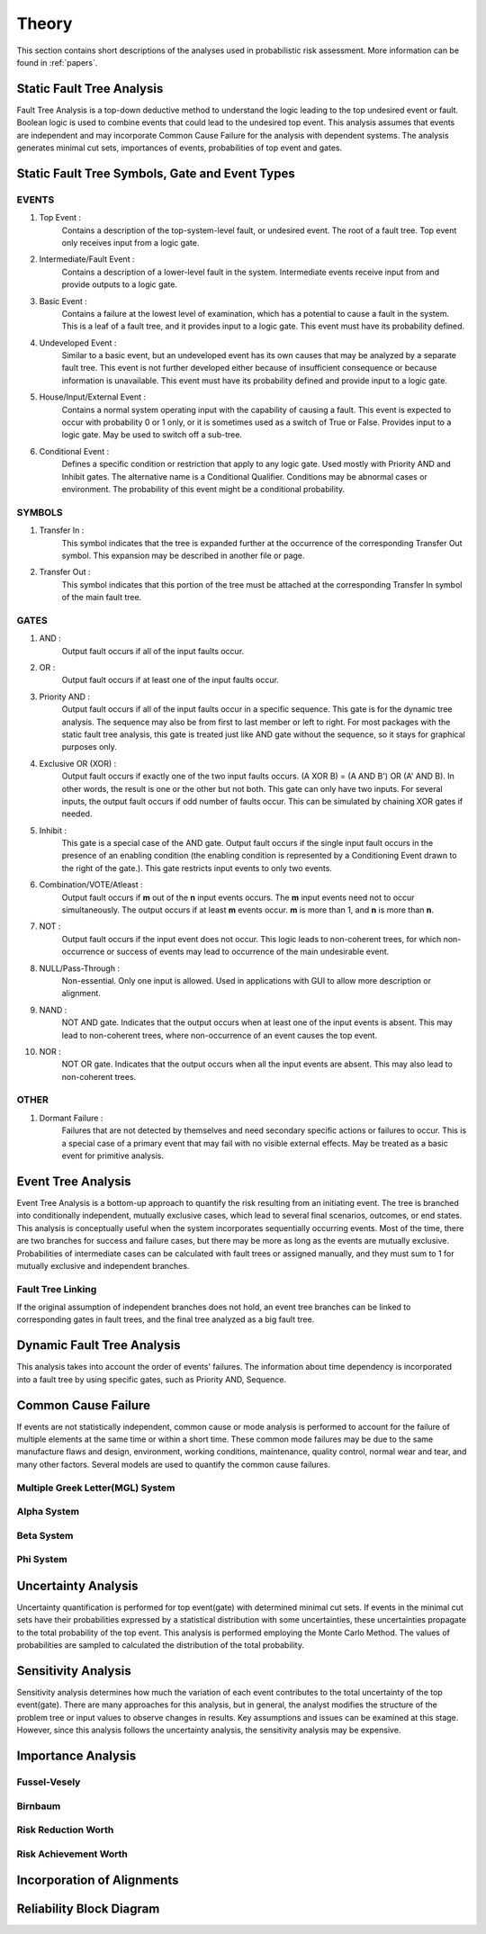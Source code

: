 ######
Theory
######

This section contains short descriptions of the analyses used in
probabilistic risk assessment. More information can be found in :ref:`papers`.

Static Fault Tree Analysis
==========================

Fault Tree Analysis is a top-down deductive method to understand the logic
leading to the top undesired event or fault. Boolean logic is used to combine
events that could lead to the undesired top event. This analysis assumes that
events are independent and may incorporate Common Cause Failure for the
analysis with dependent systems. The analysis generates minimal cut sets,
importances of events, probabilities of top event and gates.

Static Fault Tree Symbols, Gate and Event Types
===============================================
EVENTS
------
#. Top Event :
    Contains a description of the top-system-level fault,
    or undesired event. The root of a fault tree. Top event only
    receives input from a logic gate.

#. Intermediate/Fault Event :
    Contains a description of a lower-level
    fault in the system. Intermediate events receive input
    from and provide outputs to a logic gate.

#. Basic Event :
    Contains a failure at the lowest level of examination, which
    has a potential to cause a fault in the system. This is a
    leaf of a fault tree, and it provides input to a logic gate.
    This event must have its probability defined.

#. Undeveloped Event :
    Similar to a basic event, but an undeveloped event has
    its own causes that may be analyzed by a separate fault tree.
    This event is not further developed either because of
    insufficient consequence or because information is unavailable.
    This event must have its probability defined and provide input
    to a logic gate.

#. House/Input/External Event :
    Contains a normal system operating input with
    the capability of causing a fault. This event is expected to
    occur with probability 0 or 1 only, or it is sometimes used
    as a switch of True or False. Provides input to a logic gate.
    May be used to switch off a sub-tree.

#. Conditional Event :
    Defines a specific condition or restriction
    that apply to any logic gate. Used mostly with Priority AND and
    Inhibit gates. The alternative name is a Conditional Qualifier.
    Conditions may be abnormal cases or environment. The probability
    of this event might be a conditional probability.

SYMBOLS
-------
#. Transfer In :
    This symbol indicates that the tree is expanded further at
    the occurrence of the corresponding Transfer Out symbol.
    This expansion may be described in another file or page.

#. Transfer Out :
    This symbol indicates that this portion of the tree must be
    attached at the corresponding Transfer In symbol of the main
    fault tree.

GATES
-----
#. AND :
    Output fault occurs if all of the input faults occur.

#. OR :
    Output fault occurs if at least one of the input faults occur.

#. Priority AND :
    Output fault occurs if all of the input faults occur in a
    specific sequence. This gate is for the dynamic tree analysis.
    The sequence may also be from first to last member or left to right.
    For most packages with the static fault tree analysis, this gate is
    treated just like AND gate without the sequence, so it stays for
    graphical purposes only.

#. Exclusive OR (XOR) :
    Output fault occurs if exactly one of the two input
    faults occurs. (A XOR B) = (A AND B') OR (A' AND B). In other words,
    the result is one or the other but not both.
    This gate can only have two inputs. For several inputs,
    the output fault occurs if odd number of faults occur. This can be
    simulated by chaining XOR gates if needed.

#. Inhibit :
    This gate is a special case of the AND gate.
    Output fault occurs if the single input fault occurs in the
    presence of an enabling condition (the enabling condition is
    represented by a Conditioning Event drawn to the right of the
    gate.). This gate restricts input events to only two events.

#. Combination/VOTE/Atleast :
    Output fault occurs if **m** out of the **n** input events
    occurs. The **m** input events need not to occur simultaneously. The output
    occurs if at least **m** events occur. **m** is more than 1, and **n**
    is more than **n**.

#. NOT :
    Output fault occurs if the input event does not occur.
    This logic leads to non-coherent trees, for which non-occurrence or success
    of events may lead to occurrence of the main undesirable event.

#. NULL/Pass-Through :
    Non-essential. Only one input is allowed.
    Used in applications with GUI to allow more description or alignment.

#. NAND :
    NOT AND gate. Indicates that the output occurs when at least one
    of the input events is absent. This may lead to non-coherent
    trees, where non-occurrence of an event causes the top event.

#. NOR :
    NOT OR gate. Indicates that the output occurs when all the input
    events are absent. This may also lead to non-coherent trees.

OTHER
-----
#. Dormant Failure :
    Failures that are not detected by themselves and need
    secondary specific actions or failures to occur.
    This is a special case of a primary event that may fail with
    no visible external effects.
    May be treated as a basic event for primitive analysis.


Event Tree Analysis
===================

Event Tree Analysis is a bottom-up approach to quantify the risk resulting
from an initiating event. The tree is branched into conditionally independent,
mutually exclusive cases, which lead to several final scenarios, outcomes, or
end states.
This analysis is conceptually useful when the system incorporates
sequentially occurring events.
Most of the time, there are two branches for success and failure cases, but
there may be more as long as the events are mutually exclusive.
Probabilities of intermediate cases can be calculated with fault trees or
assigned manually, and they must sum to 1 for mutually exclusive
and independent branches.

Fault Tree Linking
------------------

If the original assumption of independent branches does not hold, an event
tree branches can be linked to corresponding gates in fault trees, and the
final tree analyzed as a big fault tree.


Dynamic Fault Tree Analysis
===========================

This analysis takes into account the order of events' failures. The information
about time dependency is incorporated into a fault tree by using specific
gates, such as Priority AND, Sequence.

Common Cause Failure
====================

If events are not statistically independent, common cause or mode analysis is
performed to account for the failure of multiple elements at the same time or
within a short time. These common mode failures may be due to the same
manufacture flaws and design, environment, working conditions, maintenance,
quality control, normal wear and tear, and many other factors.
Several models are used to quantify the common cause failures.

Multiple Greek Letter(MGL) System
---------------------------------

Alpha System
------------

Beta System
-----------

Phi System
----------


Uncertainty Analysis
====================

Uncertainty quantification is performed for top event(gate) with determined
minimal cut sets. If events in the minimal cut sets have their probabilities
expressed by a statistical distribution with some uncertainties, these
uncertainties propagate to the total probability of the top event. This
analysis is performed employing the Monte Carlo Method. The values of
probabilities are sampled to calculated the distribution of the total
probability.

Sensitivity Analysis
====================

Sensitivity analysis determines how much the variation of each event
contributes to the total uncertainty of the top event(gate).
There are many approaches for this analysis, but in general, the analyst
modifies the structure of the problem tree or input values to observe
changes in results. Key assumptions and issues can be examined at this stage.
However, since this analysis follows the uncertainty analysis,
the sensitivity analysis may be expensive.

Importance Analysis
===================

Fussel-Vesely
-------------

Birnbaum
--------

Risk Reduction Worth
--------------------

Risk Achievement Worth
----------------------

Incorporation of Alignments
===========================

Reliability Block Diagram
=========================
